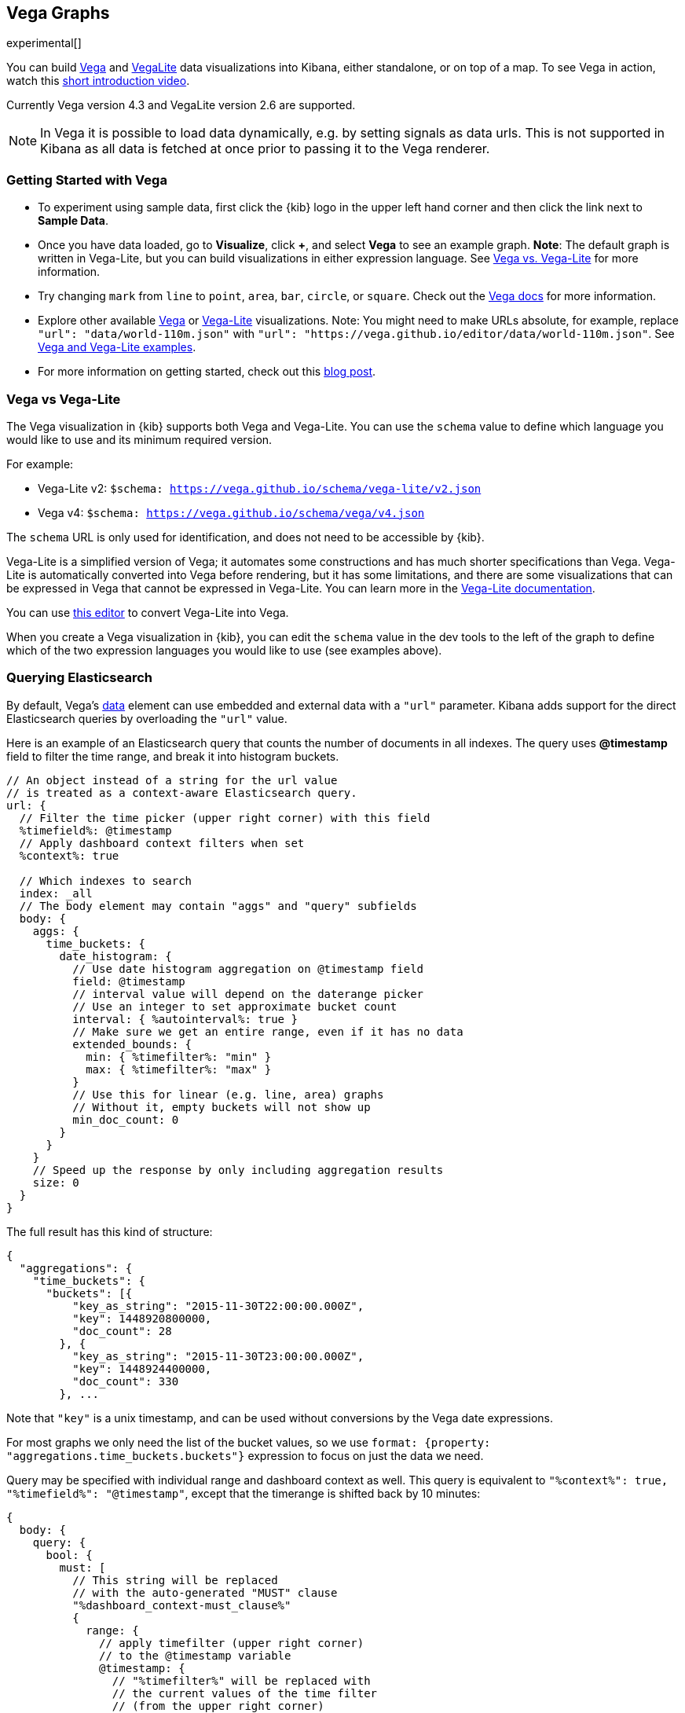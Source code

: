 [[vega-graph]]
== Vega Graphs
experimental[]

You can build https://vega.github.io/vega/examples/[Vega] and
https://vega.github.io/vega-lite/examples/[VegaLite] data visualizations
into Kibana, either standalone, or on top of a map.  To see Vega in action,
watch this
https://www.youtube.com/watch?v=lQGCipY3th8[short introduction video].


Currently Vega version 4.3 and VegaLite version 2.6 are supported.


NOTE: In Vega it is possible to load data dynamically, e.g. by setting signals as data urls. This is not supported in Kibana as all data is fetched at once prior to passing it to the Vega renderer.


[[vega-quick-demo]]
=== Getting Started with Vega

* To experiment using sample data, first click the {kib} logo in the upper left hand corner
and then click the link next to *Sample Data*.
* Once you have data loaded, go to *Visualize*, click *+*, and select *Vega* to see an example graph. 
*Note*: The default graph is written in Vega-Lite, but you can build visualizations 
in either expression language. See <<vega-vs-vegalite, Vega vs. Vega-Lite>> for more information. 
* Try changing `mark` from `line` to `point`, `area`, `bar`, `circle`,
or `square`. Check out the 
https://vega.github.io/vega-lite/docs/mark.html#mark-def[Vega docs] for more information.
* Explore other available https://vega.github.io/vega/examples/[Vega] or
https://vega.github.io/vega-lite/examples/[Vega-Lite] visualizations. 
Note: You might need to make URLs absolute, for example, replace
`"url": "data/world-110m.json"` with
`"url": "https://vega.github.io/editor/data/world-110m.json"`. 
See <<vega-using-vega-and-vegalite-examples, Vega and Vega-Lite examples>>.
* For more information on getting started, check out this https://www.elastic.co/blog/getting-started-with-vega-visualizations-in-kibana[blog post].  


[[vega-vs-vegalite]]
=== Vega vs Vega-Lite

The Vega visualization in {kib} supports both Vega and Vega-Lite. You can use the 
`schema` value to define which language you would like to use and its minimum 
required version.
 
For example: 

* Vega-Lite v2: `$schema: https://vega.github.io/schema/vega-lite/v2.json`
* Vega v4: `$schema: https://vega.github.io/schema/vega/v4.json`
 
The `schema` URL is only used for identification, and does not need to be accessible by {kib}.

Vega-Lite is a simplified version of Vega; it automates some constructions and has 
much shorter specifications than Vega. Vega-Lite is automatically converted into 
Vega before rendering, but it has some limitations, and there are some visualizations
that can be expressed in Vega that cannot be expressed in Vega-Lite. You can learn more
in the https://vega.github.io/vega-lite/[Vega-Lite documentation].

You can use https://vega.github.io/editor/[this editor] to convert Vega-Lite into
Vega. 

When you create a Vega visualization in {kib}, you can edit the `schema` 
value in the dev tools to the left of the graph to define which of the two expression 
languages you would like to use (see examples above).


[[vega-querying-elasticsearch]]
=== Querying Elasticsearch

By default, Vega's https://vega.github.io/vega/docs/data/[data] element
can use embedded and external data with a `"url"` parameter. Kibana adds support for the direct Elasticsearch queries by overloading
the `"url"` value.

Here is an example of an Elasticsearch query that counts the number of documents in all indexes. The query uses *@timestamp* field to filter the time range, and break it into histogram buckets.

[source,yaml]
----
// An object instead of a string for the url value
// is treated as a context-aware Elasticsearch query.
url: {
  // Filter the time picker (upper right corner) with this field
  %timefield%: @timestamp
  // Apply dashboard context filters when set
  %context%: true

  // Which indexes to search
  index: _all
  // The body element may contain "aggs" and "query" subfields
  body: {
    aggs: {
      time_buckets: {
        date_histogram: {
          // Use date histogram aggregation on @timestamp field
          field: @timestamp
          // interval value will depend on the daterange picker
          // Use an integer to set approximate bucket count
          interval: { %autointerval%: true }
          // Make sure we get an entire range, even if it has no data
          extended_bounds: {
            min: { %timefilter%: "min" }
            max: { %timefilter%: "max" }
          }
          // Use this for linear (e.g. line, area) graphs
          // Without it, empty buckets will not show up
          min_doc_count: 0
        }
      }
    }
    // Speed up the response by only including aggregation results
    size: 0
  }
}
----

The full result has this kind of structure:

[source,yaml]
----
{
  "aggregations": {
    "time_buckets": {
      "buckets": [{
          "key_as_string": "2015-11-30T22:00:00.000Z",
          "key": 1448920800000,
          "doc_count": 28
        }, {
          "key_as_string": "2015-11-30T23:00:00.000Z",
          "key": 1448924400000,
          "doc_count": 330
        }, ...
----

Note that `"key"` is a unix timestamp, and can be used without conversions by the
Vega date expressions.

For most graphs we only need the list of the bucket values, so we use `format: {property: "aggregations.time_buckets.buckets"}` expression to focus on just the data we need.

Query may be specified with individual range and dashboard context as
well. This query is equivalent to `"%context%": true, "%timefield%": "@timestamp"`,
except that the timerange is shifted back by 10 minutes:

[source,yaml]
----
{
  body: {
    query: {
      bool: {
        must: [
          // This string will be replaced
          // with the auto-generated "MUST" clause
          "%dashboard_context-must_clause%"
          {
            range: {
              // apply timefilter (upper right corner)
              // to the @timestamp variable
              @timestamp: {
                // "%timefilter%" will be replaced with
                // the current values of the time filter
                // (from the upper right corner)
                "%timefilter%": true
                // Only work with %timefilter%
                // Shift current timefilter by 10 units back
                shift: 10
                // week, day (default), hour, minute, second
                unit: minute
              }
            }
          }
        ]
        must_not: [
          // This string will be replaced with
          // the auto-generated "MUST-NOT" clause
          "%dashboard_context-must_not_clause%"
        ]
      }
    }
  }
}
----

The `"%timefilter%"` can also be used to specify a single min or max
value. As shown above, the date_histogram's `extended_bounds` can be set
with two values - min and max. Instead of hardcoding a value, you may
use `"min": {"%timefilter%": "min"}`, which will be replaced with the
beginning of the current time range. The `shift` and `unit` values are
also supported. The `"interval"` can also be set dynamically, depending
on the currently picked range: `"interval": {"%autointerval%": 10}` will
try to get about 10-15 data points (buckets).

[[vega-esmfiles]]
=== Elastic Map Files

It is possible to access Elastic Map Service's files via the same mechanism

[source,yaml]
----
url: {
  // "type" defaults to "elasticsearch" otherwise
  type: emsfile
  // Name of the file, exactly as in the Region map visualization
  name: World Countries
}
// The result is a geojson file, get its features to use
// this data source with the "shape" marks
// https://vega.github.io/vega/docs/marks/shape/
format: {property: "features"}
----

[[vega-with-a-map]]
=== Vega with a Map

Kibana's default map can be used as a base of the Vega graph. To enable,
the graph must specify `type=map` in the host configuration:

[source,yaml]
----
{
  "config": {
    "kibana": {
      "type": "map",

      // Initial map position
      "latitude": 40.7,   // default 0
      "longitude": -74,   // default 0
      "zoom": 7,          // default 2

      // defaults to "default". Use false to disable base layer.
      "mapStyle": false,

      // default 0
      "minZoom": 5,

      // defaults to the maximum for the given style,
      // or 25 when base is disabled
      "maxZoom": 13,

      // defaults to true, shows +/- buttons to zoom in/out
      "zoomControl": false,

      // Defaults to 'false', disables mouse wheel zoom. If set to 
      // 'true', map may zoom unexpectedly while scrolling dashboard
      "scrollWheelZoom": false,

      // When false, repaints on each move frame.
      // Makes the graph slower when moving the map
      "delayRepaint": true, // default true
    }
  },
  /* the rest of Vega JSON */
}
----

This visualization will automatically inject a projection called
`"projection"`. Use it to calculate positioning of all geo-aware marks.
Additionally, you may use `latitude`, `longitude`, and `zoom` signals.
These signals can be used in the graph, or can be updated to modify the
positioning of the map.

[[vega-debugging]]
=== Debugging

[[vega-browser-debugging-console]]
==== Browser Debugging console

Use browser debugging tools (e.g. F12 or Ctrl+Shift+J in Chrome) to
inspect the `VEGA_DEBUG` variable:
* `view` - access to the Vega View object. See https://vega.github.io/vega/docs/api/debugging/[Vega Debugging Guide]
 on how to inspect data and signals at runtime. For Vega-Lite, `VEGA_DEBUG.view.data('source_0')` gets the main data set.
 For Vega, it uses the data name as defined in your Vega spec.
* `vega_spec` - Vega JSON graph specification after some modifications by Kibana. In case
of Vega-Lite, this is the output of the Vega-Lite compiler.
* `vegalite_spec` - If this is a Vega-Lite graph, JSON specification of the graph before
Vega-Lite compilation.

[[vega-data]]
==== Data

If you are using Elasticsearch query, make sure your resulting data is
what you expected. The easiest way to view it is by using "networking"
tab in the browser debugging tools (e.g. F12). Modify the graph slightly
so that it makes a search request, and view the response from the
server. Another approach is to use
https://www.elastic.co/guide/en/kibana/current/console-kibana.html[Kibana
Dev Tools] tab - place the index name into the first line:
`GET <INDEX_NAME>/_search`, and add your query as the following lines
(just the value of the `"query"` field)

If you need to share your graph with someone, you may want to copy the
raw data response to https://gist.github.com/[gist.github.com], possibly
with a `.json` extension, use the `[raw]` button, and use that url
directly in your graph.

To restrict Vega from using non-ES data sources, add `vega.enableExternalUrls: false`
to your kibana.yml file.

[[vega-notes]]
[[vega-useful-links]]
=== Useful Links

* The https://vega.github.io/editor/[Vega Editor] includes examples for Vega &
Vega-Lite, but does not support any Kibana-specific features like
Elasticsearch requests and interactive base maps.
* Vega-Lite
https://vega.github.io/vega-lite/tutorials/getting_started.html[tutorials],
https://vega.github.io/vega-lite/docs/[docs], and
https://vega.github.io/vega-lite/examples/[examples]
* Vega https://vega.github.io/vega/tutorials/[tutorials],
https://vega.github.io/vega/docs/[docs],
https://vega.github.io/vega/examples/[examples]

[[vega-using-vega-and-vegalite-examples]]
==== Using Vega and Vega-Lite examples

When using https://vega.github.io/vega/examples/[Vega] and
https://vega.github.io/vega-lite/examples/[VegaLite] examples, you may
need to modify the "data" section to use absolute URL. For example,
replace `"url": "data/world-110m.json"` with
`"url": "https://vega.github.io/editor/data/world-110m.json"`. Also,
regular Vega examples use `"autosize": "pad"` layout model, whereas
Kibana uses `fit`. Remove all `autosize`, `width`, and `height`
values. See link:#sizing-and-positioning[sizing and positioning] below.

[[vega-additional-configuration-options]]
==== Additional configuration options

These options are specific to the Kibana. link:#vega-with-a-map[Map support] has
additional configuration options.

[source,yaml]
----
{
  config: {
    kibana: {
      // Placement of the Vega-defined signal bindings.
      // Can be `left`, `right`, `top`, or `bottom` (default).
      controlsLocation: top
      // Can be `vertical` or `horizontal` (default).
      controlsDirection: vertical
      // If true, hides most of Vega and VegaLite warnings
      hideWarnings: true
      // Vega renderer to use: `svg` or `canvas` (default)
      renderer: canvas
    }
  }
  /* the rest of Vega code */
}
----

[[vega-sizing-and-positioning]]
==== Sizing and positioning

[[vega-and-vegalite]]
===== Vega and Vega-Lite

By default, Kibana Vega graphs will use
`autosize = { type: 'fit', contains: 'padding' }` layout model for Vega
and Vega-Lite graphs. The `fit` model uses all available space, ignores
`width` and `height` values, but respects the padding values. You may
override this behaviour by specifying a different `autosize` value.

[[vega-on-a-map]]
===== Vega on a map

All Vega graphs will ignore `autosize`, `width`, `height`, and `padding`
values, using `fit` model with zero padding.
